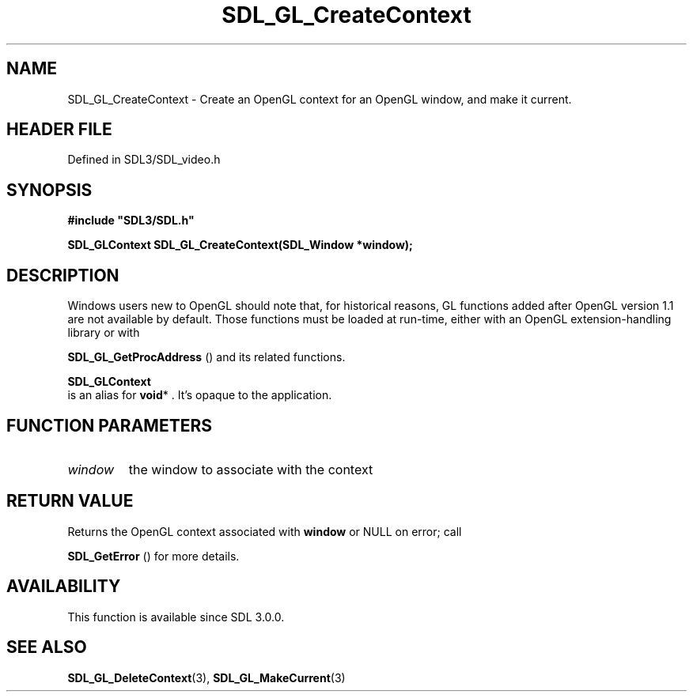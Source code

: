 .\" This manpage content is licensed under Creative Commons
.\"  Attribution 4.0 International (CC BY 4.0)
.\"   https://creativecommons.org/licenses/by/4.0/
.\" This manpage was generated from SDL's wiki page for SDL_GL_CreateContext:
.\"   https://wiki.libsdl.org/SDL_GL_CreateContext
.\" Generated with SDL/build-scripts/wikiheaders.pl
.\"  revision SDL-prerelease-3.1.1-227-gd42d66149
.\" Please report issues in this manpage's content at:
.\"   https://github.com/libsdl-org/sdlwiki/issues/new
.\" Please report issues in the generation of this manpage from the wiki at:
.\"   https://github.com/libsdl-org/SDL/issues/new?title=Misgenerated%20manpage%20for%20SDL_GL_CreateContext
.\" SDL can be found at https://libsdl.org/
.de URL
\$2 \(laURL: \$1 \(ra\$3
..
.if \n[.g] .mso www.tmac
.TH SDL_GL_CreateContext 3 "SDL 3.1.1" "SDL" "SDL3 FUNCTIONS"
.SH NAME
SDL_GL_CreateContext \- Create an OpenGL context for an OpenGL window, and make it current\[char46]
.SH HEADER FILE
Defined in SDL3/SDL_video\[char46]h

.SH SYNOPSIS
.nf
.B #include \(dqSDL3/SDL.h\(dq
.PP
.BI "SDL_GLContext SDL_GL_CreateContext(SDL_Window *window);
.fi
.SH DESCRIPTION
Windows users new to OpenGL should note that, for historical reasons, GL
functions added after OpenGL version 1\[char46]1 are not available by default\[char46]
Those functions must be loaded at run-time, either with an OpenGL
extension-handling library or with

.BR SDL_GL_GetProcAddress
() and its related functions\[char46]


.BR SDL_GLContext
 is an alias for
.BR void *
\[char46] It's opaque to the
application\[char46]

.SH FUNCTION PARAMETERS
.TP
.I window
the window to associate with the context
.SH RETURN VALUE
Returns the OpenGL context associated with
.BR window
or NULL on error; call

.BR SDL_GetError
() for more details\[char46]

.SH AVAILABILITY
This function is available since SDL 3\[char46]0\[char46]0\[char46]

.SH SEE ALSO
.BR SDL_GL_DeleteContext (3),
.BR SDL_GL_MakeCurrent (3)
